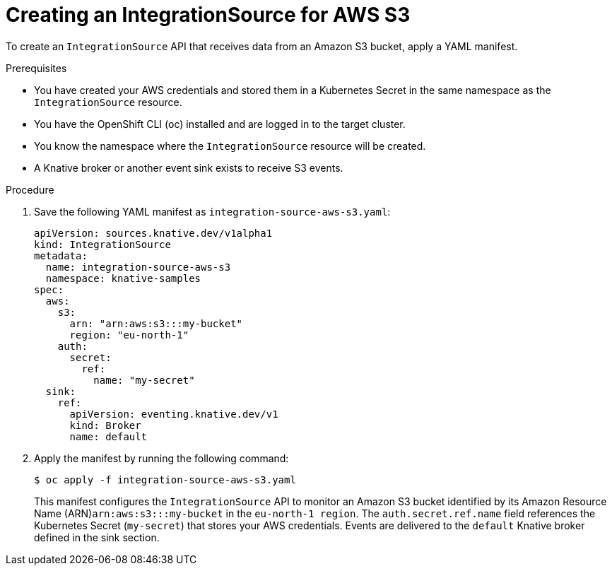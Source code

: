 // Module included in the following assemblies:
//
// * /serverless/eventing/event-sources/serverless-integrationsource.adoc

:_mod-docs-content-type: PROCEDURE
[id="serverless-creating-integrationsource-for-aws-sss_{context}"]
= Creating an IntegrationSource for AWS S3

To create an `IntegrationSource` API that receives data from an Amazon S3 bucket, apply a YAML manifest.

.Prerequisites

* You have created your AWS credentials and stored them in a Kubernetes Secret in the same namespace as the `IntegrationSource` resource.
* You have the OpenShift CLI (oc) installed and are logged in to the target cluster.
* You know the namespace where the `IntegrationSource` resource will be created.
* A Knative broker or another event sink exists to receive S3 events.

.Procedure

. Save the following YAML manifest as `integration-source-aws-s3.yaml`:
+
[source,yaml]
----
apiVersion: sources.knative.dev/v1alpha1
kind: IntegrationSource
metadata:
  name: integration-source-aws-s3
  namespace: knative-samples
spec:
  aws:
    s3:
      arn: "arn:aws:s3:::my-bucket"
      region: "eu-north-1"
    auth:
      secret:
        ref:
          name: "my-secret"
  sink:
    ref:
      apiVersion: eventing.knative.dev/v1
      kind: Broker
      name: default
----

. Apply the manifest by running the following command:
+
[source,terminal]
----
$ oc apply -f integration-source-aws-s3.yaml
----
+
This manifest configures the `IntegrationSource` API to monitor an Amazon S3 bucket identified by its Amazon Resource Name (ARN)`arn:aws:s3:::my-bucket` in the `eu-north-1 region`. The `auth.secret.ref.name` field references the Kubernetes Secret (`my-secret`) that stores your AWS credentials. Events are delivered to the `default` Knative broker defined in the sink section.